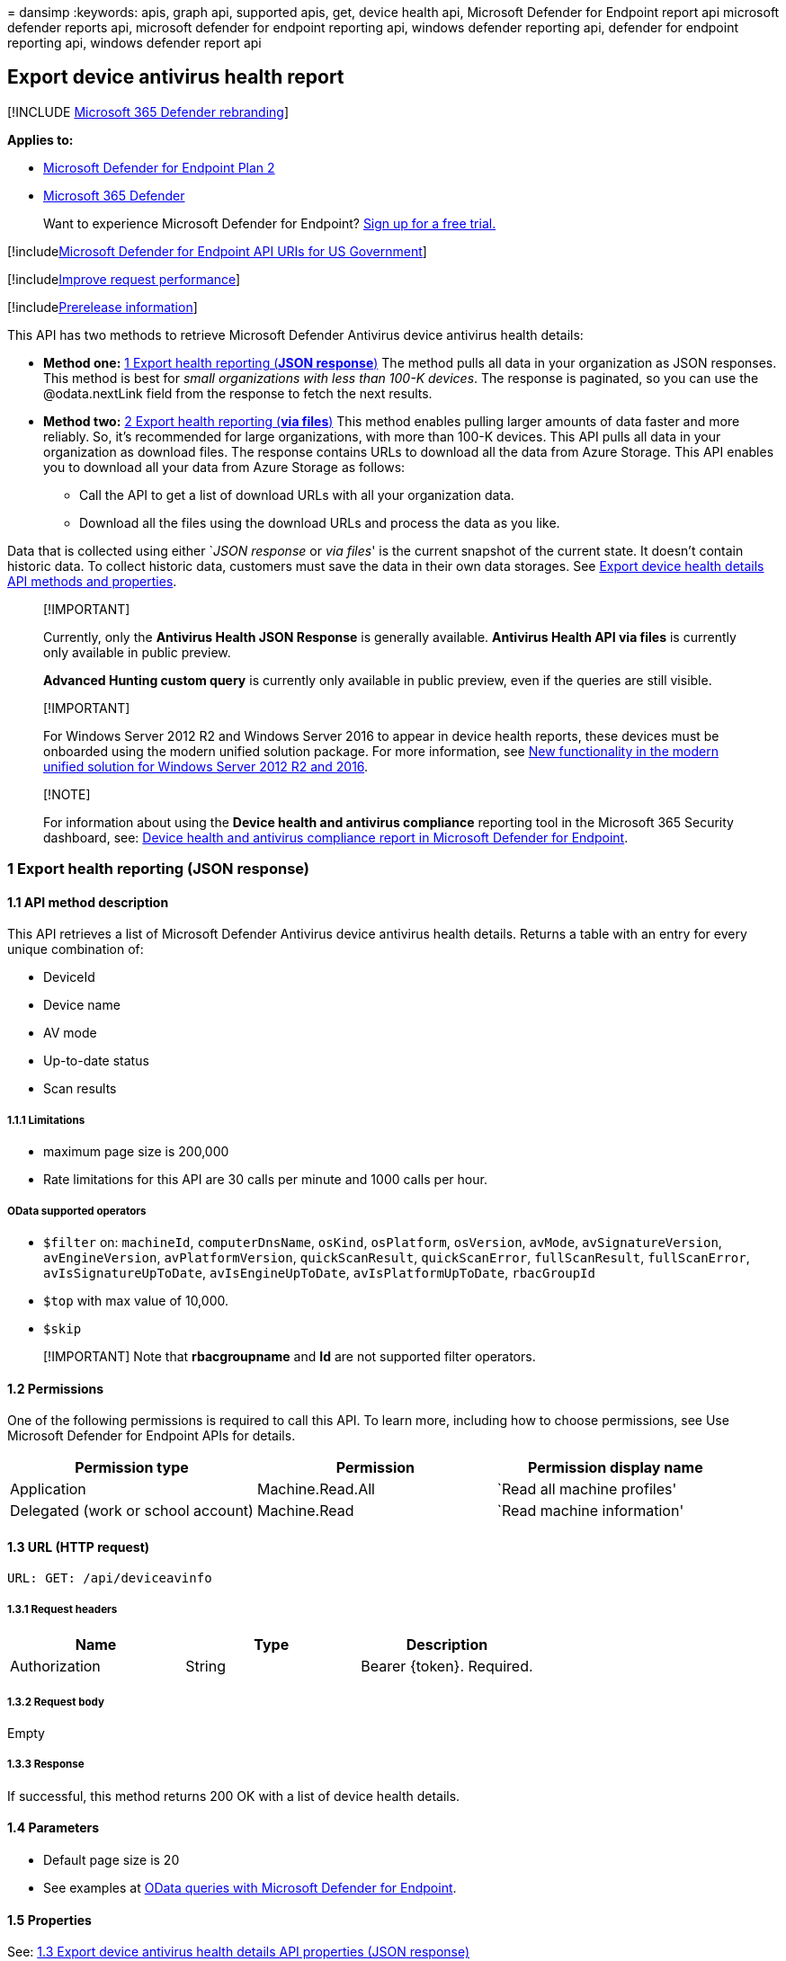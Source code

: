 = 
dansimp
:keywords: apis, graph api, supported apis, get, device health api,
Microsoft Defender for Endpoint report api microsoft defender reports
api, microsoft defender for endpoint reporting api, windows defender
reporting api, defender for endpoint reporting api, windows defender
report api

== Export device antivirus health report

{empty}[!INCLUDE link:../../includes/microsoft-defender.md[Microsoft 365
Defender rebranding]]

*Applies to:*

* https://go.microsoft.com/fwlink/?linkid=2154037[Microsoft Defender for
Endpoint Plan 2]
* https://go.microsoft.com/fwlink/?linkid=2118804[Microsoft 365
Defender]

____
Want to experience Microsoft Defender for Endpoint?
https://signup.microsoft.com/create-account/signup?products=7f379fee-c4f9-4278-b0a1-e4c8c2fcdf7e&ru=https://aka.ms/MDEp2OpenTrial?ocid=docs-wdatp-exposedapis-abovefoldlink[Sign
up for a free trial.]
____

{empty}[!includelink:../../includes/microsoft-defender-api-usgov.md[Microsoft
Defender for Endpoint API URIs for US Government]]

{empty}[!includelink:../../includes/improve-request-performance.md[Improve
request performance]]

{empty}[!includelink:../../includes/prerelease.md[Prerelease
information]]

This API has two methods to retrieve Microsoft Defender Antivirus device
antivirus health details:

* *Method one:* link:#1-export-health-reporting-json-response[1 Export
health reporting (*JSON response*)] The method pulls all data in your
organization as JSON responses. This method is best for _small
organizations with less than 100-K devices_. The response is paginated,
so you can use the @odata.nextLink field from the response to fetch the
next results.
* *Method two:* link:#2-export-health-reporting-via-files[2 Export
health reporting (*via files*)] This method enables pulling larger
amounts of data faster and more reliably. So, it’s recommended for large
organizations, with more than 100-K devices. This API pulls all data in
your organization as download files. The response contains URLs to
download all the data from Azure Storage. This API enables you to
download all your data from Azure Storage as follows:
** Call the API to get a list of download URLs with all your
organization data.
** Download all the files using the download URLs and process the data
as you like.

Data that is collected using either `__JSON response__ or _via files_'
is the current snapshot of the current state. It doesn’t contain
historic data. To collect historic data, customers must save the data in
their own data storages. See
link:device-health-api-methods-properties.md[Export device health
details API methods and properties].

____
{empty}[!IMPORTANT]

Currently, only the *Antivirus Health JSON Response* is generally
available. *Antivirus Health API via files* is currently only available
in public preview.

*Advanced Hunting custom query* is currently only available in public
preview, even if the queries are still visible.
____

____
{empty}[!IMPORTANT]

For Windows Server 2012 R2 and Windows Server 2016 to appear in device
health reports, these devices must be onboarded using the modern unified
solution package. For more information, see
link:/microsoft-365/security/defender-endpoint/configure-server-endpoints#new-windows-server-2012-r2-and-2016-functionality-in-the-modern-unified-solution[New
functionality in the modern unified solution for Windows Server 2012 R2
and 2016].
____

____
{empty}[!NOTE]

For information about using the *Device health and antivirus compliance*
reporting tool in the Microsoft 365 Security dashboard, see:
link:machine-reports.md[Device health and antivirus compliance report in
Microsoft Defender for Endpoint].
____

=== 1 Export health reporting (JSON response)

==== 1.1 API method description

This API retrieves a list of Microsoft Defender Antivirus device
antivirus health details. Returns a table with an entry for every unique
combination of:

* DeviceId
* Device name
* AV mode
* Up-to-date status
* Scan results

===== 1.1.1 Limitations

* maximum page size is 200,000
* Rate limitations for this API are 30 calls per minute and 1000 calls
per hour.

===== OData supported operators

* `$filter` on: `machineId`, `computerDnsName`, `osKind`, `osPlatform`,
`osVersion`, `avMode`, `avSignatureVersion`, `avEngineVersion`,
`avPlatformVersion`, `quickScanResult`, `quickScanError`,
`fullScanResult`, `fullScanError`, `avIsSignatureUpToDate`,
`avIsEngineUpToDate`, `avIsPlatformUpToDate`, `rbacGroupId`
* `$top` with max value of 10,000.
* `$skip`

____
[!IMPORTANT] Note that *rbacgroupname* and *Id* are not supported filter
operators.
____

==== 1.2 Permissions

One of the following permissions is required to call this API. To learn
more, including how to choose permissions, see Use Microsoft Defender
for Endpoint APIs for details.

[width="100%",cols="<34%,<33%,<33%",options="header",]
|===
|Permission type |Permission |Permission display name
|Application |Machine.Read.All |`Read all machine profiles'

|Delegated (work or school account) |Machine.Read |`Read machine
information'
|===

==== 1.3 URL (HTTP request)

[source,http]
----
URL: GET: /api/deviceavinfo
----

===== 1.3.1 Request headers

[cols="<,<,<",options="header",]
|===
|Name |Type |Description
|Authorization |String |Bearer \{token}. Required.
|===

===== 1.3.2 Request body

Empty

===== 1.3.3 Response

If successful, this method returns 200 OK with a list of device health
details.

==== 1.4 Parameters

* Default page size is 20
* See examples at link:exposed-apis-odata-samples.md[OData queries with
Microsoft Defender for Endpoint].

==== 1.5 Properties

See:
link:device-health-api-methods-properties.md#13-export-device-antivirus-health-details-api-properties-json-response[1.3
Export device antivirus health details API properties (JSON response)]

Supports https://www.odata.org/documentation/[OData V4 queries].

==== 1.6 Example

===== Request example

Here’s an example request:

[source,http]
----
GET https://api.securitycenter.microsoft.com/api/deviceavinfo
----

===== Response example

Here’s an example response:

[source,json]
----
{

    @odata.context: "https://api.securitycenter.microsoft.com/api/$metadata#DeviceAvInfo",

"value": [{

            "id": "Sample Guid",

            "machineId": "Sample Machine Guid",

            "computerDnsName": "appblockstg1",

            "osKind": "windows",

            "osPlatform": "Windows10",

            "osVersion": "10.0.19044.1865",

            "avMode": "0",

            "avSignatureVersion": "1.371.1279.0",

            "avEngineVersion": "1.1.19428.0",

            "avPlatformVersion": "4.18.2206.108",

            "lastSeenTime": "2022-08-02T19:40:45Z",

            "quickScanResult": "Completed",

            "quickScanError": "",

            "quickScanTime": "2022-08-02T18:40:15.882Z",

            "fullScanResult": "",

            "fullScanError": "",

            "fullScanTime": null,

            "dataRefreshTimestamp": "2022-08-02T21:16:23Z",

            "avEngineUpdateTime": "2022-08-02T00:03:39Z",

            "avSignatureUpdateTime": "2022-08-02T00:03:39Z",

            "avPlatformUpdateTime": "2022-06-20T16:59:35Z",

            "avIsSignatureUpToDate": "True",

            "avIsEngineUpToDate": "True",

            "avIsPlatformUpToDate": "True",

            "avSignaturePublishTime": "2022-08-02T00:03:39Z",

            "rbacGroupName": "TVM1",

            "rbacGroupId": 4415

        },

        ...

     ]

}
----

=== 2 Export health reporting (via files)

____
[!IMPORTANT] Information in this section relates to prereleased product
which may be substantially modified before it’s commercially released.
Microsoft makes no warranties, express or implied, with respect to the
information provided here.
____

==== 2.1 API method description

This API response contains all the data of Antivirus health and status
per device. Returns a table with an entry for every unique combination
of:

* DeviceId
* device name
* AV mode
* Up-to-date status
* Scan results

===== 2.1.2 Limitations

* Maximum page size is 200,000.
* Rate limitations for this API are 30 calls per minute and 1000 calls
per hour.

==== 2.2 Permissions

One of the following permissions is required to call this API.

[width="100%",cols="<34%,<33%,<33%",options="header",]
|===
|Permission type |Permission |Permission display name
|Application |Vulnerability.Read.All |`Read ``threat and vulnerability
management'' vulnerability information'

|Delegated (work or school account) |Vulnerability.Read |`Read ``threat
and vulnerability management'' vulnerability information'
|===

To learn more, including how to choose permissions, see
link:apis-intro.md[Use Microsoft Defender for Endpoint APIs for
details].

==== 2.3 URL

[source,http]
----
GET /api/machines/InfoGatheringExport
----

==== 2.4 Parameters

* `sasValidHours`: The number of hours that the download URLs will be
valid for (Maximum 24 hours).

==== 2.5 Properties

See:
link:device-health-api-methods-properties.md#14-export-device-antivirus-health-details-api-properties-via-files[1.4
Export device antivirus health details API properties (via files)].

==== 2.6 Examples

===== 2.6.1 Request example

Here’s an example request:

[source,http]
----
GET https://api-us.securitycenter.contoso.com/api/machines/InfoGatheringExport
----

===== 2.6.2 Response example

Here’s an example response:

[source,json]
----
{

   "@odata.context": "https://api-us.securitycenter.windows.com/api/$metadata#microsoft.windowsDefenderATP.api.ExportFilesResponse",

   "exportFiles": [

       "https://tvmexportexternalprdeus.blob.core.windows.net/temp-../2022-08-02/2201/InfoGatheringExport/json/OrgId=../_RbacGroupId=../part-00055-12fc2fcd-8f56-4e09-934f-e8efe7ce74a0.c000.json.gz?sv=2020-08-04&st=2022-08-02T22%3A47%3A11Z&se=2022-08-03T01%3A47%3A11Z&sr=b&sp=r&sig=..",

       "https://tvmexportexternalprdeus.blob.core.windows.net/temp-../2022-08-02/2201/InfoGatheringExport/json/OrgId=../_RbacGroupId=../part-00055-12fc2fcd-8f56-4e09-934f-e8efe7ce74a0.c000.json.gz?sv=2020-08-04&st=2022-08-02T22%3A47%3A11Z&se=2022-08-03T01%3A47%3A11Z&sr=b&sp=r&sig=.."

   ],


   "generatedTime": "2022-08-02T22:01:00Z"


}
----

____
[!TIP] *Performance tip* Due to a variety of factors (examples listed
below) Microsoft Defender Antivirus, like other antivirus software, can
cause performance issues on endpoint devices. In some cases, you might
need to tune the performance of Microsoft Defender Antivirus to
alleviate those performance issues. Microsoft’s *Performance analyzer*
is a PowerShell command-line tool that helps determine which files, file
paths, processes, and file extensions might be causing performance
issues; some examples are:

* Top paths that impact scan time
* Top files that impact scan time
* Top processes that impact scan time
* Top file extensions that impact scan time
* Combinations – for example:
** top files per extension
** top paths per extension
** top processes per path
** top scans per file
** top scans per file per process

You can use the information gathered using Performance analyzer to
better assess performance issues and apply remediation actions. See:
link:tune-performance-defender-antivirus.md[Performance analyzer for
Microsoft Defender Antivirus].
____

=== See also

link:device-health-api-methods-properties.md[Export device health
methods and properties]

link:device-health-reports.md[Device health and compliance reporting]
